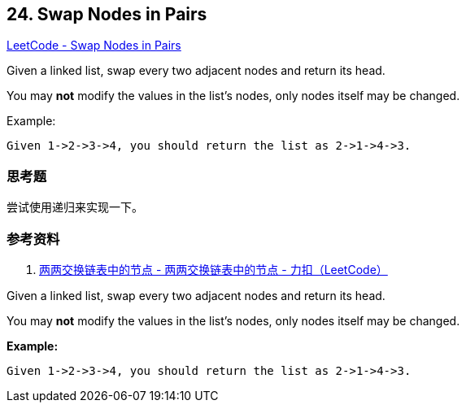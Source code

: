 == 24. Swap Nodes in Pairs

https://leetcode.com/problems/swap-nodes-in-pairs/[LeetCode - Swap Nodes in Pairs]

Given a linked list, swap every two adjacent nodes and return its head.

You may *not* modify the values in the list's nodes, only nodes itself may be changed.

.Example:
----
Given 1->2->3->4, you should return the list as 2->1->4->3.
----

=== 思考题

尝试使用递归来实现一下。

=== 参考资料

. https://leetcode-cn.com/problems/swap-nodes-in-pairs/solution/liang-liang-jiao-huan-lian-biao-zhong-de-jie-di-19/[两两交换链表中的节点 - 两两交换链表中的节点 - 力扣（LeetCode）]

Given a linked list, swap every two adjacent nodes and return its head.

You may *not* modify the values in the list's nodes, only nodes itself may be changed.

 

*Example:*

[subs="verbatim,quotes,macros"]
----
Given `1->2->3->4`, you should return the list as `2->1->4->3`.
----

